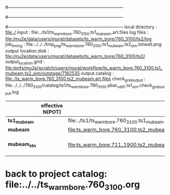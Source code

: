 #------------------------------------------------------------------------------
# output of g4s1 (Stage1 simulation) job for Bob's PBAR sample
# job has 1 output streams : mubeam, all other are disabled
# single input file , before resampling, had: 1e8 POT
#------------------------------------------------------------------------------
# :NPOT: 
#------------------------------------------------------------------------------
local directory       : file:./
input                 : file:../ts1/ts_warm_bore.760_3100.ts1_mubeam.art.files
log files             : file:/mu2e/data/users/murat/datasets/ts_warm_bore/760_3100/ts2/log
job_timing            : file:../../../tmp_png/ts_warm_bore.760_3100.ts1_mubeam.ts2_sim.totwall.png
output location.disk  : file:/mu2e/data/users/murat/datasets/ts_warm_bore/760_3100/ts2/
output_location.grid  : file:/pnfs/mu2e/scratch/users/murat/workflow/ts_warm_bore.760_3100.ts1_mubeam.ts2_sim/outstage/7182535
output.catalog        : file:./ts_warm_bore.760_3100.ts2_mubeam.art.files
check_grid_output     : file:../../../760_3100/catalog/ts1/ts_warm_bore.760_3100.pbar_vd91.ts1_sim.check_grid_output.log
|--------------+------------------+--------------------------------------------------------+----------+--------------+-----------+------------------------|
|              | effective N(POT) |                                                        | N(input) | N(resampled) | N(output) | N(files)               |
|--------------+------------------+--------------------------------------------------------+----------+--------------+-----------+------------------------|
| *ts1_mubeam* |                  | file:../ts1/ts_warm_bore.760_3100.ts1_mubeam.art.files |          |              |           |                        |
| *mubeam*     |                  | file:ts_warm_bore.760_3100.ts2_mubeam.art.files        |          |              |           |                        |
|--------------+------------------+--------------------------------------------------------+----------+--------------+-----------+------------------------|
| *mubeam_stn* |                  | file:ts_warm_bore.711_1900.ts2_mubeam.stn.files        |          |              |           | STNTUPLE of ts1_mubeam |
|--------------+------------------+--------------------------------------------------------+----------+--------------+-----------+------------------------|

* back to project catalog: file:../../ts_warm_bore.760_3100.org
